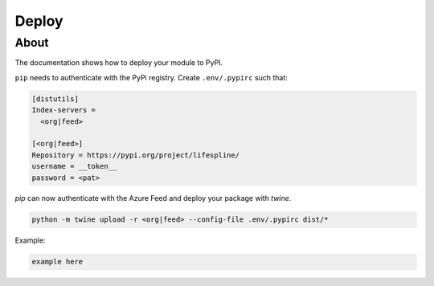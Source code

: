 ======
Deploy
======

About
-----

The documentation shows how to deploy your module to PyPI.

``pip`` needs to authenticate with the PyPi registry. Create ``.env/.pypirc`` such that:

.. code-block:: yml

  [distutils]
  Index-servers =
    <org|feed>

  [<org|feed>]
  Repository = https://pypi.org/project/lifespline/
  username = __token__
  password = <pat>


`pip` can now authenticate with the Azure Feed and deploy your package with `twine`.

.. code:: bash

  python -m twine upload -r <org|feed> --config-file .env/.pypirc dist/*

Example:

.. code:: bash

  example here
